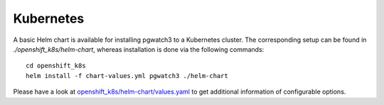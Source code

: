 Kubernetes
==========

A basic Helm chart is available for installing pgwatch3 to a Kubernetes cluster. The corresponding setup can be found in `./openshift_k8s/helm-chart`, whereas installation is done via the following commands:

::

    cd openshift_k8s
    helm install -f chart-values.yml pgwatch3 ./helm-chart

Please have a look at `openshift_k8s/helm-chart/values.yaml <https://github.com/cybertec-postgresql/pgwatch3/blob/master/openshift_k8s/helm-chart/values.yaml>`_ to get additional information of configurable options.
